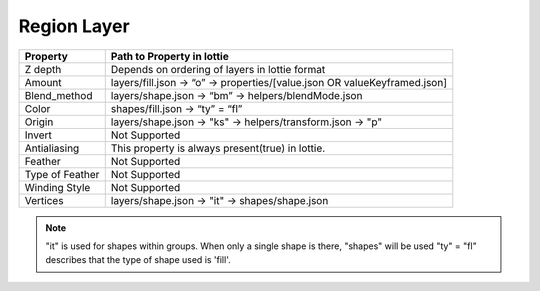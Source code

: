 Region Layer
==========

+-----------------+---------------------------------------------------------------------------+
|     Property    |                         Path to Property in lottie                        |
+=================+===========================================================================+
|     Z depth     |               Depends on ordering of layers in lottie format              |
+-----------------+---------------------------------------------------------------------------+
|      Amount     | layers/fill.json -> “o” -> properties/[value.json OR valueKeyframed.json] |
+-----------------+---------------------------------------------------------------------------+
|   Blend_method  |            layers/shape.json -> “bm” -> helpers/blendMode.json            |
+-----------------+---------------------------------------------------------------------------+
|      Color      |                      shapes/fill.json -> “ty” = “fl”                      |
+-----------------+---------------------------------------------------------------------------+
|      Origin     |         layers/shape.json -> "ks" -> helpers/transform.json -> "p"        |
+-----------------+---------------------------------------------------------------------------+
|      Invert     |                               Not Supported                               |
+-----------------+---------------------------------------------------------------------------+
|   Antialiasing  |              This property is always present(true) in lottie.             |
+-----------------+---------------------------------------------------------------------------+
|     Feather     |                               Not Supported                               |
+-----------------+---------------------------------------------------------------------------+
| Type of Feather |                               Not Supported                               |
+-----------------+---------------------------------------------------------------------------+
|  Winding Style  |                               Not Supported                               |
+-----------------+---------------------------------------------------------------------------+
|     Vertices    |               layers/shape.json -> "it" -> shapes/shape.json              |
+-----------------+---------------------------------------------------------------------------+

.. note::
    "it" is used for shapes within groups. When only a single shape is there, "shapes" will be used
    "ty" = "fl" describes that the type of shape used is 'fill'.
